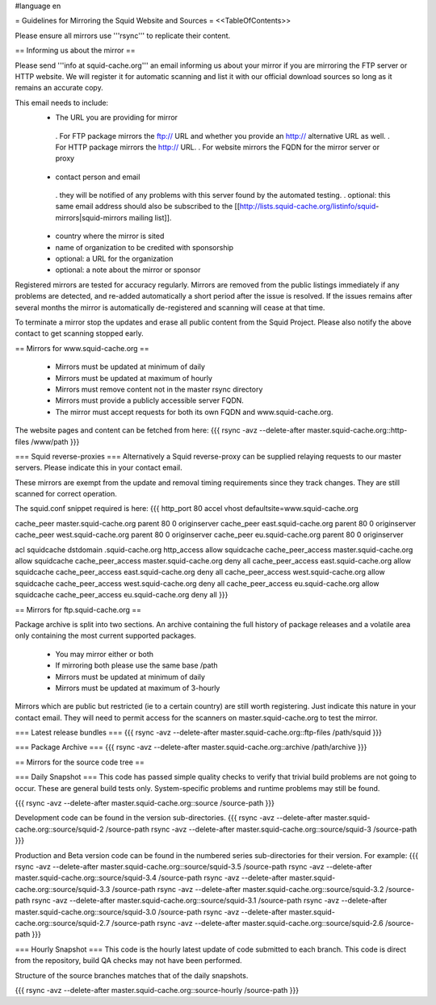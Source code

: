#language en

= Guidelines for Mirroring the Squid Website and Sources =
<<TableOfContents>>

Please ensure all mirrors use '''rsync''' to replicate their content.

== Informing us about the mirror ==

Please send '''info at squid-cache.org''' an email informing us about your mirror if you are mirroring the FTP server or HTTP website. We will register it for automatic scanning and list it with our official download sources so long as it remains an accurate copy.

This email needs to include:
 * The URL you are providing for mirror
  . For FTP package mirrors the ftp:// URL and whether you provide an http:// alternative URL as well.
  . For HTTP package mirrors the http:// URL.
  . For website mirrors the FQDN for the mirror server or proxy
 * contact person and email
  . they will be notified of any problems with this server found by the automated testing.
  . optional: this same email address should also be subscribed to the [[http://lists.squid-cache.org/listinfo/squid-mirrors|squid-mirrors mailing list]].
 * country where the mirror is sited
 * name of organization to be credited with sponsorship
 * optional: a URL for the organization
 * optional: a note about the mirror or sponsor

Registered mirrors are tested for accuracy regularly. Mirrors are removed from the public listings immediately if any problems are detected, and re-added automatically a short period after the issue is resolved. If the issues remains after several months the mirror is automatically de-registered and scanning will cease at that time.

To terminate a mirror stop the updates and erase all public content from the Squid Project. Please also notify the above contact to get scanning stopped early.

== Mirrors for www.squid-cache.org ==

 * Mirrors must be updated at minimum of daily
 * Mirrors must be updated at maximum of hourly
 * Mirrors must remove content not in the master rsync directory
 * Mirrors must provide a publicly accessible server FQDN.
 * The mirror must accept requests for both its own FQDN and www.squid-cache.org.

The website pages and content can be fetched from here:
{{{
rsync -avz --delete-after master.squid-cache.org::http-files  /www/path
}}}


=== Squid reverse-proxies ===
Alternatively a Squid reverse-proxy can be supplied relaying requests to our master servers. Please indicate this in your contact email.

These mirrors are exempt from the update and removal timing requirements since they track changes. They are still scanned for correct operation.

The squid.conf snippet required is here:
{{{
http_port 80 accel vhost defaultsite=www.squid-cache.org

cache_peer master.squid-cache.org parent 80 0 originserver
cache_peer east.squid-cache.org parent 80 0 originserver
cache_peer west.squid-cache.org parent 80 0 originserver
cache_peer eu.squid-cache.org parent 80 0 originserver

acl squidcache dstdomain .squid-cache.org
http_access allow squidcache
cache_peer_access master.squid-cache.org allow squidcache
cache_peer_access master.squid-cache.org deny all
cache_peer_access east.squid-cache.org allow squidcache
cache_peer_access east.squid-cache.org deny all
cache_peer_access west.squid-cache.org allow squidcache
cache_peer_access west.squid-cache.org deny all
cache_peer_access eu.squid-cache.org allow squidcache
cache_peer_access eu.squid-cache.org deny all
}}}

== Mirrors for ftp.squid-cache.org ==

Package archive is split into two sections. An archive containing the full history of package releases and a volatile area only containing the most current supported packages.

 * You may mirror either or both
 * If mirroring both please use the same base /path

 * Mirrors must be updated at minimum of daily
 * Mirrors must be updated at maximum of 3-hourly

Mirrors which are public but restricted (ie to a certain country) are still worth registering. Just indicate this nature in your contact email. They will need to permit access for the scanners on master.squid-cache.org to test the mirror.

=== Latest release bundles ===
{{{
rsync -avz --delete-after master.squid-cache.org::ftp-files  /path/squid
}}}

=== Package Archive ===
{{{
rsync -avz --delete-after master.squid-cache.org::archive  /path/archive
}}}


== Mirrors for the source code tree ==

=== Daily Snapshot ===
This code has passed simple quality checks to verify that trivial build problems are not going to occur. These are general build tests only. System-specific problems and runtime problems may still be found.

{{{
rsync -avz --delete-after master.squid-cache.org::source /source-path
}}}

Development code can be found in the version sub-directories.
{{{
rsync -avz --delete-after master.squid-cache.org::source/squid-2  /source-path
rsync -avz --delete-after master.squid-cache.org::source/squid-3  /source-path
}}}

Production and Beta version code can be found in the numbered series sub-directories for their version.
For example:
{{{
rsync -avz --delete-after master.squid-cache.org::source/squid-3.5  /source-path
rsync -avz --delete-after master.squid-cache.org::source/squid-3.4  /source-path
rsync -avz --delete-after master.squid-cache.org::source/squid-3.3  /source-path
rsync -avz --delete-after master.squid-cache.org::source/squid-3.2  /source-path
rsync -avz --delete-after master.squid-cache.org::source/squid-3.1  /source-path
rsync -avz --delete-after master.squid-cache.org::source/squid-3.0  /source-path
rsync -avz --delete-after master.squid-cache.org::source/squid-2.7  /source-path
rsync -avz --delete-after master.squid-cache.org::source/squid-2.6  /source-path
}}}

=== Hourly Snapshot ===
This code is the hourly latest update of code submitted to each branch. This code is direct from the repository, build QA checks may not have been performed.

Structure of the source branches matches that of the daily snapshots.

{{{
rsync -avz --delete-after master.squid-cache.org::source-hourly  /source-path
}}}
